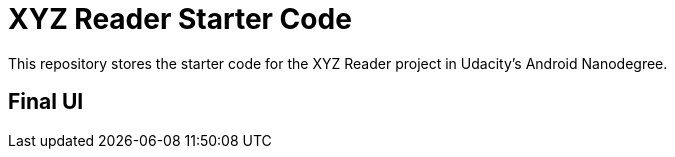 = XYZ Reader Starter Code

This repository stores the starter code for the XYZ Reader project in Udacity's Android Nanodegree.

## Final UI 
